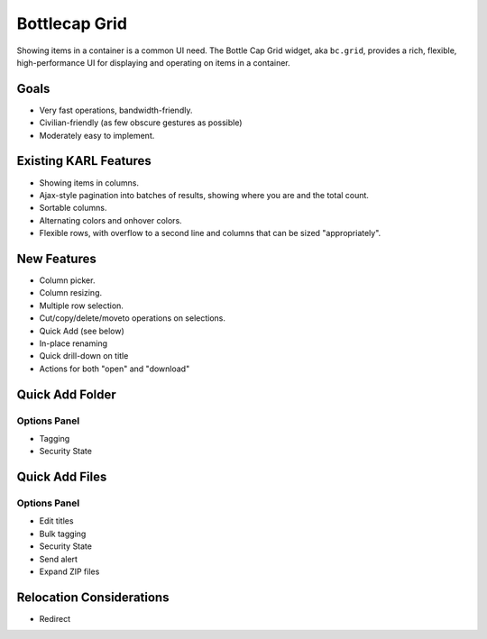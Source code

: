 ==============
Bottlecap Grid
==============

Showing items in a container is a common UI need.  The Bottle Cap Grid
widget, aka ``bc.grid``, provides a rich, flexible, high-performance
UI for displaying and operating on items in a container.

Goals
=====

- Very fast operations, bandwidth-friendly.

- Civilian-friendly (as few obscure gestures as possible)

- Moderately easy to implement.



Existing KARL Features
======================

- Showing items in columns.

- Ajax-style pagination into batches of results, showing where you are
  and the total count.

- Sortable columns.

- Alternating colors and onhover colors.

- Flexible rows, with overflow to a second line and columns that can
  be sized "appropriately".

New Features
============

- Column picker.

- Column resizing.

- Multiple row selection.

- Cut/copy/delete/moveto operations on selections.

- Quick Add (see below)

- In-place renaming

- Quick drill-down on title

- Actions for both "open" and "download"

Quick Add Folder
================

Options Panel
-------------

- Tagging

- Security State


Quick Add Files
===============

Options Panel
-------------

- Edit titles

- Bulk tagging

- Security State

- Send alert

- Expand ZIP files


Relocation Considerations
=========================

- Redirect
